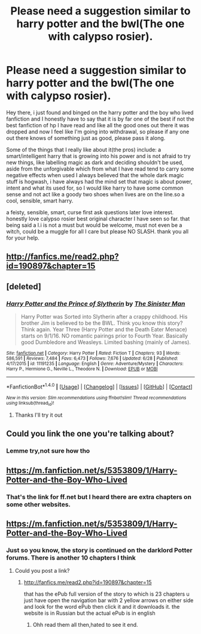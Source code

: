 #+TITLE: Please need a suggestion similar to harry potter and the bwl(The one with calypso rosier).

* Please need a suggestion similar to harry potter and the bwl(The one with calypso rosier).
:PROPERTIES:
:Author: daestro195
:Score: 0
:DateUnix: 1502538685.0
:DateShort: 2017-Aug-12
:END:
Hey there, i just found and binged on the harry potter and the boy who lived fanfiction and I honestly have to say that it is by far one of the best if not the best fanfiction of hp I have read and like all the good ones out there it was dropped and now I feel like I'm going into withdrawal, so please if any one out there knows of something just as good, please pass it along.

Some of the things that I really like about it(the pros) include: a smart/intelligent harry that is growing into his power and is not afraid to try new things, like labelling magic as dark and deciding shouldn't be used, aside from the unforgivable which from what I have read tend to carry some negative effects when used I always believed that the whole dark magic stuff is hogwash, i have always had the mind set that magic is about power, intent and what its used for, so I would like harry to have some common sense and not act like a goody two shoes when lives are on the line.so a cool, sensible, smart harry.

a feisty, sensible, smart, curse first ask questions later love interest. honestly love calypso rosier best original character I have seen so far. that being said a l.i is not a must but would be welcome, must not even be a witch, could be a muggle for all I care but please NO SLASH. thank you all for your help.


** [[http://fanfics.me/read2.php?id=190897&chapter=15]]
:PROPERTIES:
:Author: daestro195
:Score: 2
:DateUnix: 1502540057.0
:DateShort: 2017-Aug-12
:END:


** [deleted]
:PROPERTIES:
:Score: 1
:DateUnix: 1502539323.0
:DateShort: 2017-Aug-12
:END:

*** [[http://www.fanfiction.net/s/11191235/1/][*/Harry Potter and the Prince of Slytherin/*]] by [[https://www.fanfiction.net/u/4788805/The-Sinister-Man][/The Sinister Man/]]

#+begin_quote
  Harry Potter was Sorted into Slytherin after a crappy childhood. His brother Jim is believed to be the BWL. Think you know this story? Think again. Year Three (Harry Potter and the Death Eater Menace) starts on 9/1/16. NO romantic pairings prior to Fourth Year. Basically good Dumbledore and Weasleys. Limited bashing (mainly of James).
#+end_quote

^{/Site/: [[http://www.fanfiction.net/][fanfiction.net]] *|* /Category/: Harry Potter *|* /Rated/: Fiction T *|* /Chapters/: 93 *|* /Words/: 586,591 *|* /Reviews/: 7,484 *|* /Favs/: 6,473 *|* /Follows/: 7,676 *|* /Updated/: 6/28 *|* /Published/: 4/17/2015 *|* /id/: 11191235 *|* /Language/: English *|* /Genre/: Adventure/Mystery *|* /Characters/: Harry P., Hermione G., Neville L., Theodore N. *|* /Download/: [[http://www.ff2ebook.com/old/ffn-bot/index.php?id=11191235&source=ff&filetype=epub][EPUB]] or [[http://www.ff2ebook.com/old/ffn-bot/index.php?id=11191235&source=ff&filetype=mobi][MOBI]]}

--------------

*FanfictionBot*^{1.4.0} *|* [[[https://github.com/tusing/reddit-ffn-bot/wiki/Usage][Usage]]] | [[[https://github.com/tusing/reddit-ffn-bot/wiki/Changelog][Changelog]]] | [[[https://github.com/tusing/reddit-ffn-bot/issues/][Issues]]] | [[[https://github.com/tusing/reddit-ffn-bot/][GitHub]]] | [[[https://www.reddit.com/message/compose?to=tusing][Contact]]]

^{/New in this version: Slim recommendations using/ ffnbot!slim! /Thread recommendations using/ linksub(thread_id)!}
:PROPERTIES:
:Author: FanfictionBot
:Score: 1
:DateUnix: 1502539343.0
:DateShort: 2017-Aug-12
:END:

**** Thanks I'll try it out
:PROPERTIES:
:Author: daestro195
:Score: 1
:DateUnix: 1502540084.0
:DateShort: 2017-Aug-12
:END:


** Could you link the one you're talking about?
:PROPERTIES:
:Author: bandito91
:Score: 1
:DateUnix: 1502539375.0
:DateShort: 2017-Aug-12
:END:

*** Lemme try,not sure how tho
:PROPERTIES:
:Author: daestro195
:Score: 1
:DateUnix: 1502539670.0
:DateShort: 2017-Aug-12
:END:


** [[https://m.fanfiction.net/s/5353809/1/Harry-Potter-and-the-Boy-Who-Lived]]
:PROPERTIES:
:Author: daestro195
:Score: 1
:DateUnix: 1502539806.0
:DateShort: 2017-Aug-12
:END:

*** That's the link for ff.net but I heard there are extra chapters on some other websites.
:PROPERTIES:
:Author: daestro195
:Score: 1
:DateUnix: 1502540012.0
:DateShort: 2017-Aug-12
:END:


** [[https://m.fanfiction.net/s/5353809/1/Harry-Potter-and-the-Boy-Who-Lived]]
:PROPERTIES:
:Author: daestro195
:Score: 1
:DateUnix: 1502539851.0
:DateShort: 2017-Aug-12
:END:

*** Just so you know, the story is continued on the darklord Potter forums. There is another 10 chapters I think
:PROPERTIES:
:Author: mrc4nn0n
:Score: 1
:DateUnix: 1502540128.0
:DateShort: 2017-Aug-12
:END:

**** Could you post a link?
:PROPERTIES:
:Author: daestro195
:Score: 1
:DateUnix: 1502540741.0
:DateShort: 2017-Aug-12
:END:

***** [[http://fanfics.me/read2.php?id=190897&chapter=15]]

that has the ePub full version of the story to which is 23 chapters u just have open the navigation bar with 2 yellow arrows on either side and look for the word ePub then click it and it downloads it. the website is in Russian but the actual ePub is in english
:PROPERTIES:
:Author: sjriehl60
:Score: 3
:DateUnix: 1502544109.0
:DateShort: 2017-Aug-12
:END:

****** Ohh read them all then,hated to see it end.
:PROPERTIES:
:Author: daestro195
:Score: 1
:DateUnix: 1502544594.0
:DateShort: 2017-Aug-12
:END:

